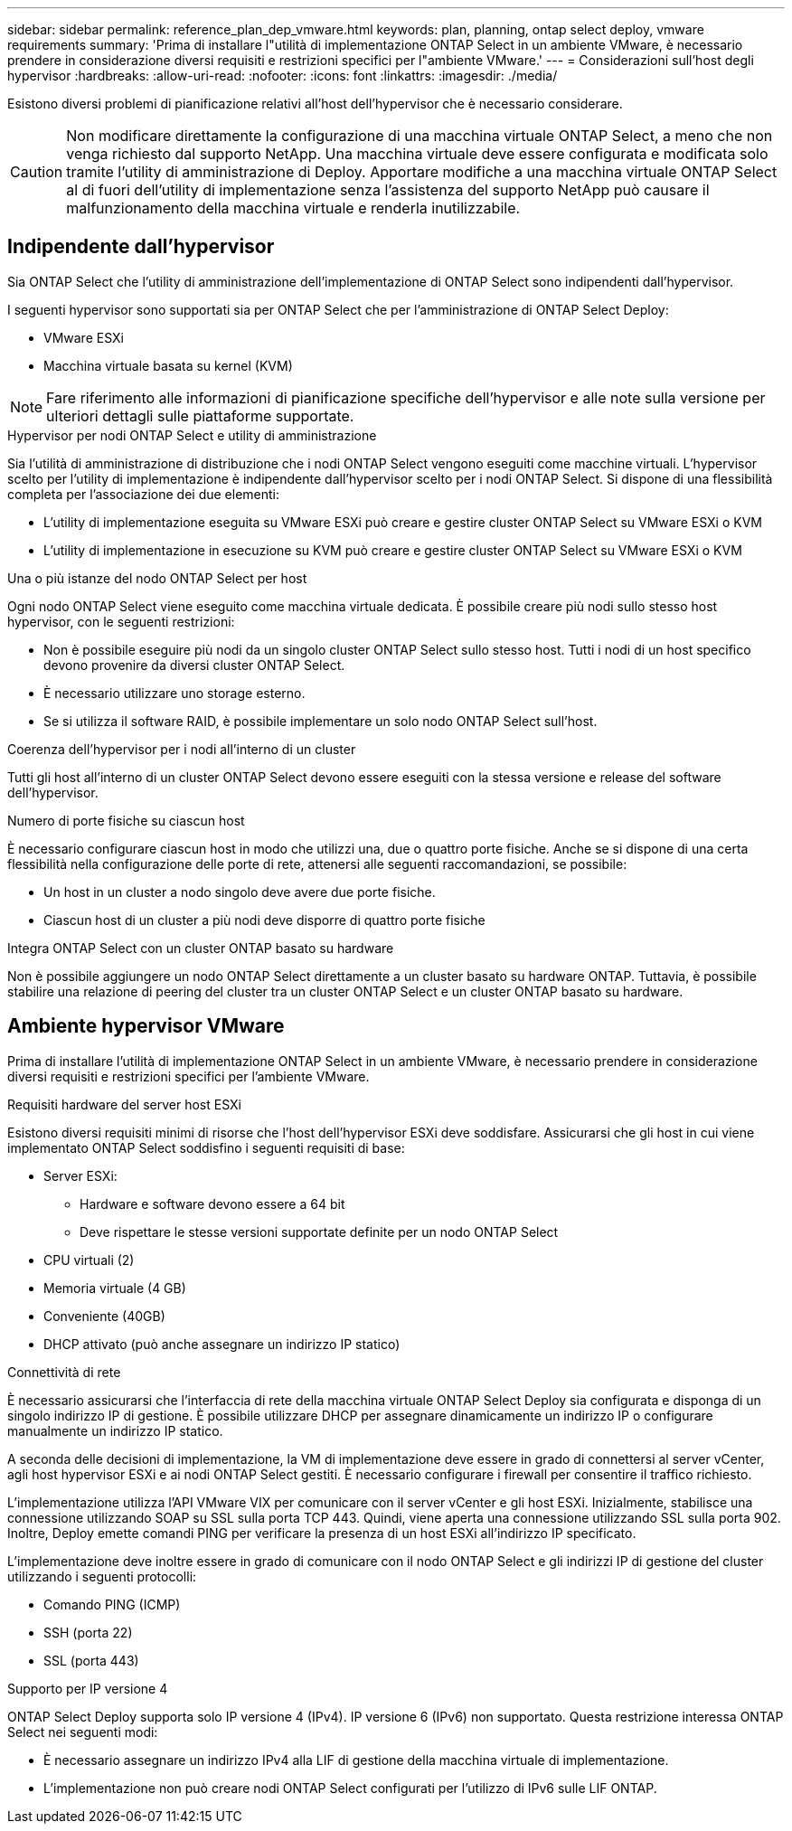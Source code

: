 ---
sidebar: sidebar 
permalink: reference_plan_dep_vmware.html 
keywords: plan, planning, ontap select deploy, vmware requirements 
summary: 'Prima di installare l"utilità di implementazione ONTAP Select in un ambiente VMware, è necessario prendere in considerazione diversi requisiti e restrizioni specifici per l"ambiente VMware.' 
---
= Considerazioni sull'host degli hypervisor
:hardbreaks:
:allow-uri-read: 
:nofooter: 
:icons: font
:linkattrs: 
:imagesdir: ./media/


[role="lead"]
Esistono diversi problemi di pianificazione relativi all'host dell'hypervisor che è necessario considerare.


CAUTION: Non modificare direttamente la configurazione di una macchina virtuale ONTAP Select, a meno che non venga richiesto dal supporto NetApp. Una macchina virtuale deve essere configurata e modificata solo tramite l'utility di amministrazione di Deploy. Apportare modifiche a una macchina virtuale ONTAP Select al di fuori dell'utility di implementazione senza l'assistenza del supporto NetApp può causare il malfunzionamento della macchina virtuale e renderla inutilizzabile.



== Indipendente dall'hypervisor

Sia ONTAP Select che l'utility di amministrazione dell'implementazione di ONTAP Select sono indipendenti dall'hypervisor.

I seguenti hypervisor sono supportati sia per ONTAP Select che per l'amministrazione di ONTAP Select Deploy:

* VMware ESXi
* Macchina virtuale basata su kernel (KVM)



NOTE: Fare riferimento alle informazioni di pianificazione specifiche dell'hypervisor e alle note sulla versione per ulteriori dettagli sulle piattaforme supportate.

.Hypervisor per nodi ONTAP Select e utility di amministrazione
Sia l'utilità di amministrazione di distribuzione che i nodi ONTAP Select vengono eseguiti come macchine virtuali. L'hypervisor scelto per l'utility di implementazione è indipendente dall'hypervisor scelto per i nodi ONTAP Select. Si dispone di una flessibilità completa per l'associazione dei due elementi:

* L'utility di implementazione eseguita su VMware ESXi può creare e gestire cluster ONTAP Select su VMware ESXi o KVM
* L'utility di implementazione in esecuzione su KVM può creare e gestire cluster ONTAP Select su VMware ESXi o KVM


.Una o più istanze del nodo ONTAP Select per host
Ogni nodo ONTAP Select viene eseguito come macchina virtuale dedicata. È possibile creare più nodi sullo stesso host hypervisor, con le seguenti restrizioni:

* Non è possibile eseguire più nodi da un singolo cluster ONTAP Select sullo stesso host. Tutti i nodi di un host specifico devono provenire da diversi cluster ONTAP Select.
* È necessario utilizzare uno storage esterno.
* Se si utilizza il software RAID, è possibile implementare un solo nodo ONTAP Select sull'host.


.Coerenza dell'hypervisor per i nodi all'interno di un cluster
Tutti gli host all'interno di un cluster ONTAP Select devono essere eseguiti con la stessa versione e release del software dell'hypervisor.

.Numero di porte fisiche su ciascun host
È necessario configurare ciascun host in modo che utilizzi una, due o quattro porte fisiche. Anche se si dispone di una certa flessibilità nella configurazione delle porte di rete, attenersi alle seguenti raccomandazioni, se possibile:

* Un host in un cluster a nodo singolo deve avere due porte fisiche.
* Ciascun host di un cluster a più nodi deve disporre di quattro porte fisiche


.Integra ONTAP Select con un cluster ONTAP basato su hardware
Non è possibile aggiungere un nodo ONTAP Select direttamente a un cluster basato su hardware ONTAP. Tuttavia, è possibile stabilire una relazione di peering del cluster tra un cluster ONTAP Select e un cluster ONTAP basato su hardware.



== Ambiente hypervisor VMware

Prima di installare l'utilità di implementazione ONTAP Select in un ambiente VMware, è necessario prendere in considerazione diversi requisiti e restrizioni specifici per l'ambiente VMware.

.Requisiti hardware del server host ESXi
Esistono diversi requisiti minimi di risorse che l'host dell'hypervisor ESXi deve soddisfare. Assicurarsi che gli host in cui viene implementato ONTAP Select soddisfino i seguenti requisiti di base:

* Server ESXi:
+
** Hardware e software devono essere a 64 bit
** Deve rispettare le stesse versioni supportate definite per un nodo ONTAP Select


* CPU virtuali (2)
* Memoria virtuale (4 GB)
* Conveniente (40GB)
* DHCP attivato (può anche assegnare un indirizzo IP statico)


.Connettività di rete
È necessario assicurarsi che l'interfaccia di rete della macchina virtuale ONTAP Select Deploy sia configurata e disponga di un singolo indirizzo IP di gestione. È possibile utilizzare DHCP per assegnare dinamicamente un indirizzo IP o configurare manualmente un indirizzo IP statico.

A seconda delle decisioni di implementazione, la VM di implementazione deve essere in grado di connettersi al server vCenter, agli host hypervisor ESXi e ai nodi ONTAP Select gestiti. È necessario configurare i firewall per consentire il traffico richiesto.

L'implementazione utilizza l'API VMware VIX per comunicare con il server vCenter e gli host ESXi. Inizialmente, stabilisce una connessione utilizzando SOAP su SSL sulla porta TCP 443. Quindi, viene aperta una connessione utilizzando SSL sulla porta 902. Inoltre, Deploy emette comandi PING per verificare la presenza di un host ESXi all'indirizzo IP specificato.

L'implementazione deve inoltre essere in grado di comunicare con il nodo ONTAP Select e gli indirizzi IP di gestione del cluster utilizzando i seguenti protocolli:

* Comando PING (ICMP)
* SSH (porta 22)
* SSL (porta 443)


.Supporto per IP versione 4
ONTAP Select Deploy supporta solo IP versione 4 (IPv4). IP versione 6 (IPv6) non supportato. Questa restrizione interessa ONTAP Select nei seguenti modi:

* È necessario assegnare un indirizzo IPv4 alla LIF di gestione della macchina virtuale di implementazione.
* L'implementazione non può creare nodi ONTAP Select configurati per l'utilizzo di IPv6 sulle LIF ONTAP.

